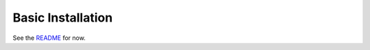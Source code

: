 Basic Installation
==================

See the `README <https://github.com/pyroscope/pimp-my-box#pimp-my-box>`_ for now.

